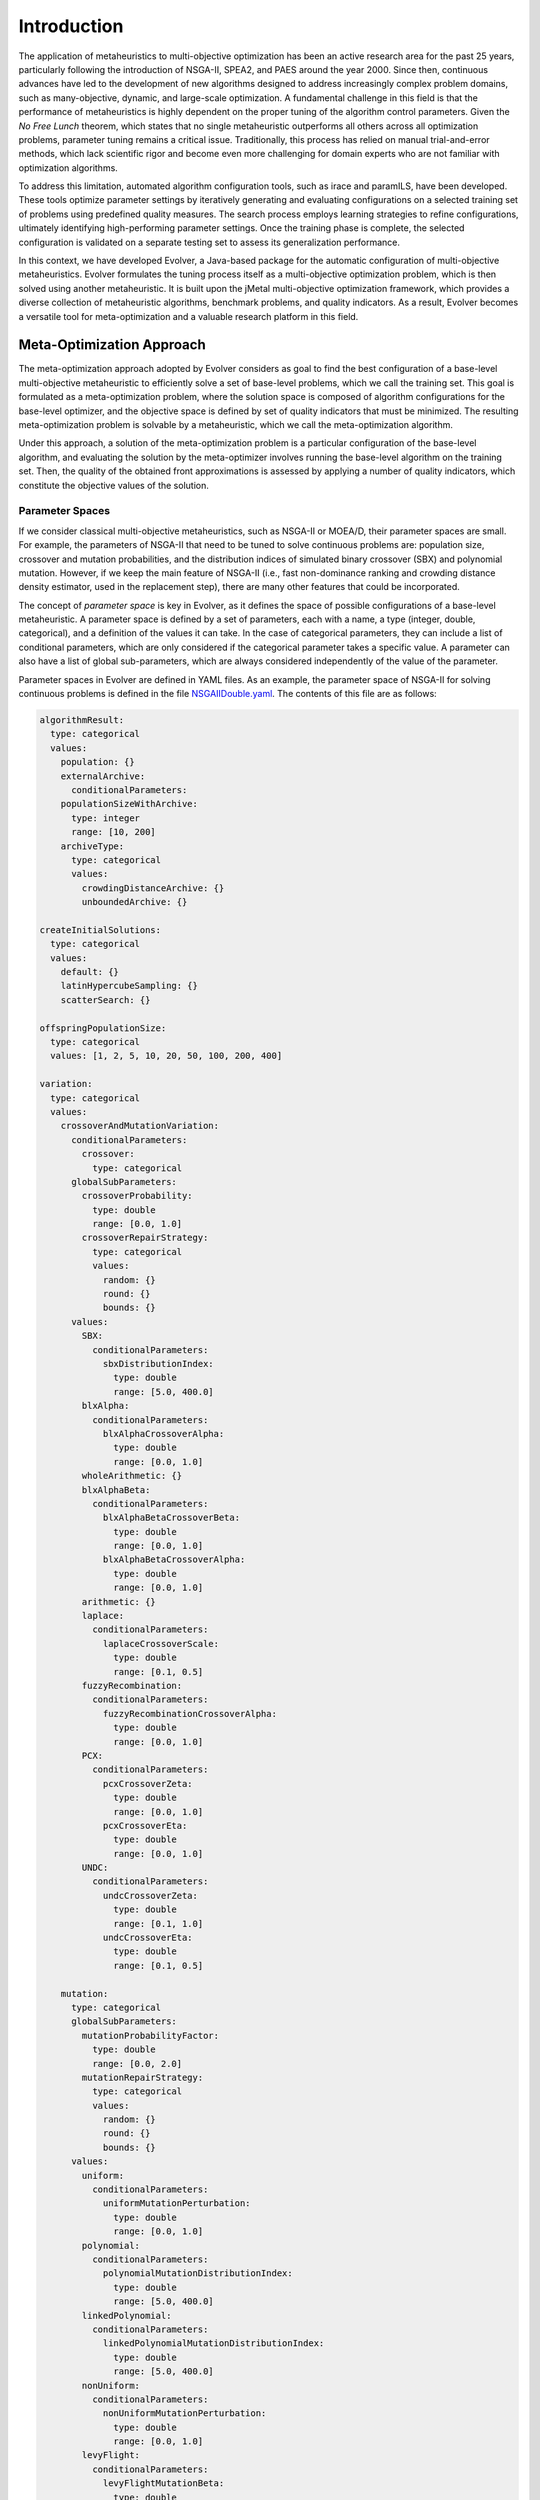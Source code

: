.. _introduction:

Introduction
============

The application of metaheuristics to multi-objective optimization has been an active research area for the past 25 years, 
particularly following the introduction of NSGA-II, SPEA2, and PAES around the year 2000. Since then, continuous advances have led to the development of new algorithms designed to address increasingly complex problem domains, such as many-objective, dynamic, and large-scale optimization. A fundamental challenge in this field is that the performance of 
metaheuristics is highly dependent on the proper tuning of the algorithm control parameters.  Given the *No Free Lunch* theorem, which states that no single metaheuristic outperforms all others across all optimization problems, 
parameter tuning remains a critical issue. Traditionally, this process has relied on manual trial-and-error methods, 
which lack scientific rigor and become even more challenging for domain experts who are not familiar with optimization algorithms.

To address this limitation, automated algorithm configuration tools, such as irace and paramILS, have been developed. These tools optimize parameter settings by iteratively generating and evaluating configurations on a selected training set of problems 
using predefined quality measures. The search process employs learning strategies to refine configurations, ultimately identifying high-performing  parameter settings. Once the training phase is complete, the selected configuration is validated on a separate testing set to assess its  generalization performance.

In this context, we have developed Evolver, a Java-based package for the automatic configuration of multi-objective metaheuristics. Evolver formulates the tuning process itself as a multi-objective optimization problem, which is then solved using another metaheuristic. It is built upon the jMetal multi-objective optimization framework, which provides a diverse collection of metaheuristic algorithms, benchmark problems, and quality indicators. As a result, Evolver becomes a versatile tool for meta-optimization and a valuable research platform in this field.


Meta-Optimization Approach
--------------------------

The meta-optimization approach adopted by Evolver considers as goal to find the best configuration of a base-level multi-objective metaheuristic to efficiently solve a set of base-level problems, which we call the training set. This goal is formulated as a meta-optimization problem, where the solution space is composed of algorithm configurations for the base-level optimizer, and the objective space is defined by set of quality indicators that must be minimized. The resulting meta-optimization problem is solvable by a metaheuristic, which we call the meta-optimization algorithm.

Under this approach, a solution of the meta-optimization problem is a particular configuration of the base-level algorithm, 
and evaluating the solution by the meta-optimizer involves running the base-level algorithm on the training set. Then, the quality of the obtained front approximations is assessed by applying a number of quality indicators, which constitute the objective values of the solution.   


Parameter Spaces
^^^^^^^^^^^^^^^^

If we consider classical multi-objective metaheuristics, such as NSGA-II or MOEA/D, their parameter spaces are small. For example, the parameters of NSGA-II that need to be tuned to solve continuous problems are: population size, crossover and mutation probabilities, and the distribution indices of simulated binary crossover (SBX) and polynomial mutation. However, if we keep the main feature of NSGA-II (i.e., fast non-dominance ranking and crowding distance density estimator, used in the replacement step), there are many other features that could be incorporated. 

The concept of *parameter space* is key in Evolver, as it defines the space of possible configurations of a base-level metaheuristic. A parameter space is defined by a set of parameters, each with a name, a type (integer, double, categorical), and a definition of the values it can take. In the case of categorical parameters, they can include a list of conditional parameters, which are only considered if the categorical parameter takes a specific value. A parameter can also have a list of global sub-parameters, which are always considered independently of the value of the parameter.

Parameter spaces in Evolver are defined in YAML files. As an example, the parameter space of NSGA-II for solving continuous problems is defined in the file `NSGAIIDouble.yaml <https://github.com/jMetal/Evolver/blob/main/src/main/resources/parameterSpaces/NSGAIIDouble.yaml>`_. The contents of this file are as follows:

.. code-block:: yaml
    
    algorithmResult:
      type: categorical
      values: 
        population: {}
        externalArchive:
          conditionalParameters:
        populationSizeWithArchive:
          type: integer
          range: [10, 200]
        archiveType:
          type: categorical
          values:
            crowdingDistanceArchive: {}
            unboundedArchive: {}

    createInitialSolutions:
      type: categorical
      values:
        default: {}
        latinHypercubeSampling: {}
        scatterSearch: {}

    offspringPopulationSize:
      type: categorical
      values: [1, 2, 5, 10, 20, 50, 100, 200, 400]

    variation:
      type: categorical
      values:
        crossoverAndMutationVariation:
          conditionalParameters:
            crossover:
              type: categorical
          globalSubParameters:
            crossoverProbability:
              type: double
              range: [0.0, 1.0]
            crossoverRepairStrategy:
              type: categorical
              values:
                random: {}
                round: {}
                bounds: {}
          values:
            SBX:
              conditionalParameters:
                sbxDistributionIndex:
                  type: double
                  range: [5.0, 400.0]
            blxAlpha:
              conditionalParameters:
                blxAlphaCrossoverAlpha:
                  type: double
                  range: [0.0, 1.0]
            wholeArithmetic: {}
            blxAlphaBeta:
              conditionalParameters:
                blxAlphaBetaCrossoverBeta:
                  type: double
                  range: [0.0, 1.0]
                blxAlphaBetaCrossoverAlpha:
                  type: double
                  range: [0.0, 1.0]
            arithmetic: {}
            laplace:
              conditionalParameters:
                laplaceCrossoverScale:
                  type: double
                  range: [0.1, 0.5]
            fuzzyRecombination:
              conditionalParameters:
                fuzzyRecombinationCrossoverAlpha:
                  type: double
                  range: [0.0, 1.0]
            PCX:
              conditionalParameters:
                pcxCrossoverZeta:
                  type: double
                  range: [0.0, 1.0]
                pcxCrossoverEta:
                  type: double
                  range: [0.0, 1.0]
            UNDC:
              conditionalParameters:
                undcCrossoverZeta:
                  type: double
                  range: [0.1, 1.0]
                undcCrossoverEta:
                  type: double
                  range: [0.1, 0.5]

        mutation:
          type: categorical
          globalSubParameters:
            mutationProbabilityFactor:
              type: double
              range: [0.0, 2.0]
            mutationRepairStrategy:
              type: categorical
              values:
                random: {}
                round: {}
                bounds: {}
          values:
            uniform:
              conditionalParameters:
                uniformMutationPerturbation:
                  type: double
                  range: [0.0, 1.0]
            polynomial:
              conditionalParameters:
                polynomialMutationDistributionIndex:
                  type: double
                  range: [5.0, 400.0]
            linkedPolynomial:
              conditionalParameters:
                linkedPolynomialMutationDistributionIndex:
                  type: double
                  range: [5.0, 400.0]
            nonUniform:
              conditionalParameters:
                nonUniformMutationPerturbation:
                  type: double
                  range: [0.0, 1.0]
            levyFlight:
              conditionalParameters:
                levyFlightMutationBeta:
                  type: double
                  range: [1.0, 2.0]
                levyFlightMutationStepSize:
                  type: double
                  range: [0.01, 1.0]
            powerLaw:
              conditionalParameters:
                powerLawMutationDelta:
                  type: double
                  range: [0.1, 10.0]

    selection:
      type: categorical
      values:
        tournament:
          conditionalParameters:
            selectionTournamentSize:
              type: integer
              range: [2, 10]
        random: {}

    

Solution Encoding
^^^^^^^^^^^^^^^^^

Evolver encodes all parameters of a given configuration in a vector of real values in the range [0.0, 1.0]. This means that, in case of using the base-level NSGA-II, each solution is a vector of 31 real numbers. Evaluating a solution requires decoding the real values into the corresponding parameters in order to configure the base NSGA-II and run it on the base-level problems.

The adopted encoding scheme is simple and has the advantage that any jMetal multi-objective algorithm capable of solving continuous problems can be used as a meta-optimizer. However, there are two caveats to take into account. 
First, all parameters are flattened in the encoding, and constraints are not considered. For example, uniform mutation perturbations will appear regardless of whether the selected mutation operator is uniform mutation or another type. 
Second, encoding boolean and categorical parameters within the interval [0.0, 1.0] can lead to cases where a mutation does not alter the value of the decoded parameter. For instance, if a variable representing a boolean parameter has a value of 0.2 and a mutation changes it to 0.4, the decoded value remains False in both cases. This happens because values below 0.5 are decoded as False, while values of 0.5 or higher are decoded as True. 

The potential effect of these situations is that the resulting solution after applying variation operators (e.g., crossover and mutation) may not be different from the original solution, so evaluating it is a waste of time. However, this effect is mitigated by increasing the probability of the mutation operator of the meta-optimizer.

Solution Evaluation
^^^^^^^^^^^^^^^^^^^

Given a solution generated by the variation operators of the meta-optimizer algorithm, evaluating it implies running the base-level metaheuristic on the set of :math:`P` base-level problems. As metaheuristics are stochastic techniques, a number :math:`N` of independent runs per each combination of <configuration, problem> should be performed. Given the list of chosen quality indicators that are intended to be minimized, each of them is applied to the resulting fronts of the :math:`N` independent runs. Then the objectives are computed in two steps:

#. For each problem, the median of the quality indicators for the :math:`N` runs is calculated.
#. For each quality indicator, the mean value of the medians of each problem is the resulting objective value.

:math:`N` is a parameter of the meta-optimization problem and it must be set carefully because it can have a high impact on the total running time of the meta-optimization process. By default, :math:`N` is equal to 1.